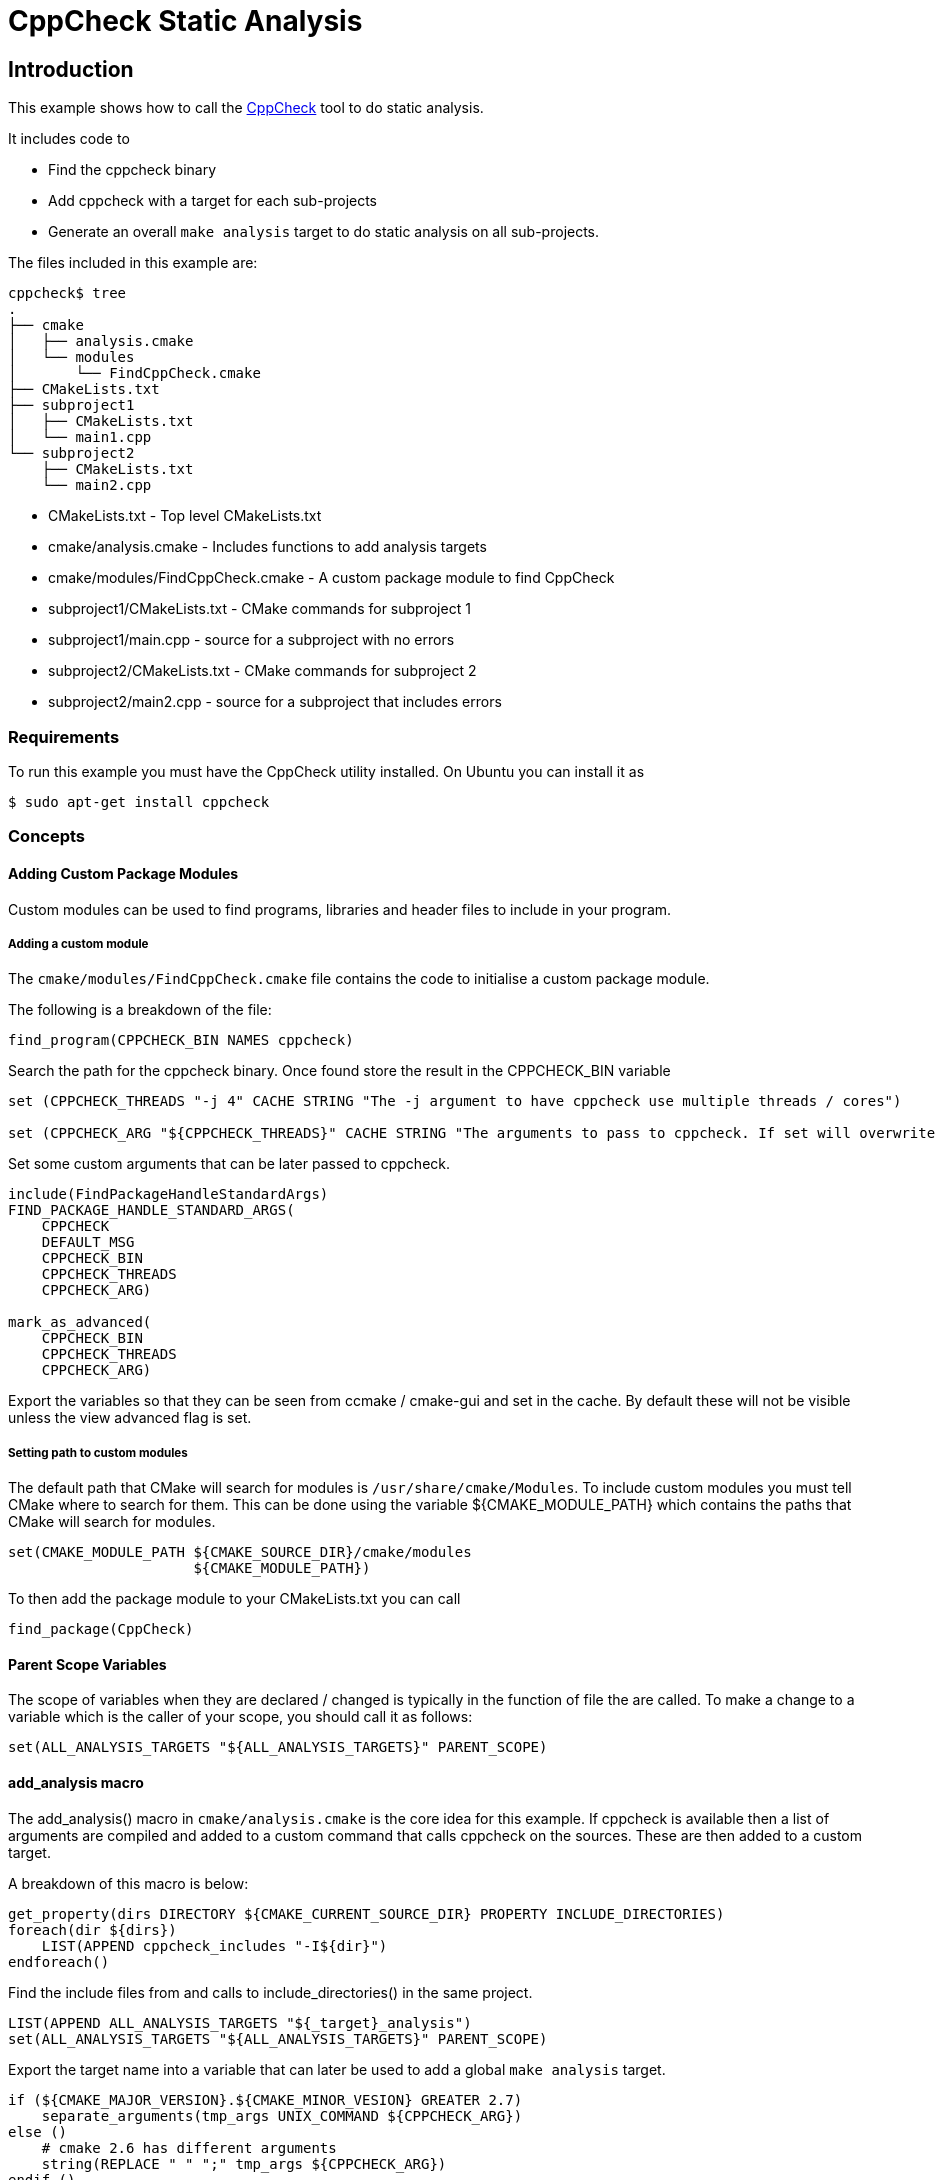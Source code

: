 = CppCheck Static Analysis

:toc:
:toc-placement!:

toc::[]

[[intro]]
Introduction
------------

This example shows how to call the
http://cppcheck.sourceforge.net/[CppCheck] tool to do static analysis.

It includes code to

  * Find the cppcheck binary
  * Add cppcheck with a target for each sub-projects
  * Generate an overall `make analysis` target to do static
analysis on all sub-projects.

The files included in this example are:

```
cppcheck$ tree
.
├── cmake
│   ├── analysis.cmake
│   └── modules
│       └── FindCppCheck.cmake
├── CMakeLists.txt
├── subproject1
│   ├── CMakeLists.txt
│   └── main1.cpp
└── subproject2
    ├── CMakeLists.txt
    └── main2.cpp
```

  * CMakeLists.txt - Top level CMakeLists.txt
  * cmake/analysis.cmake - Includes functions to add analysis targets
  * cmake/modules/FindCppCheck.cmake - A custom package module to find CppCheck
  * subproject1/CMakeLists.txt - CMake commands for subproject 1
  * subproject1/main.cpp - source for a subproject with no errors
  * subproject2/CMakeLists.txt - CMake commands for subproject 2
  * subproject2/main2.cpp - source for a subproject that includes errors

[[requirements]]
Requirements
~~~~~~~~~~~~

To run this example you must have the CppCheck utility installed. On
Ubuntu you can install it as

[source,bash]
----
$ sudo apt-get install cppcheck
----

[[concepts]]
Concepts
~~~~~~~~

[[adding-custom-package-modules]]
Adding Custom Package Modules
^^^^^^^^^^^^^^^^^^^^^^^^^^^^^

Custom modules can be used to find programs, libraries and header files
to include in your program.

[[adding-a-custom-module]]
Adding a custom module
++++++++++++++++++++++

The `cmake/modules/FindCppCheck.cmake` file contains the code to initialise a
custom package module.

The following is a breakdown of the file:

[source,cmake,numbered]
----
find_program(CPPCHECK_BIN NAMES cppcheck)
----

Search the path for the cppcheck binary. Once found store the result in the
+CPPCHECK_BIN+ variable

[source,cmake,numbered]
----
set (CPPCHECK_THREADS "-j 4" CACHE STRING "The -j argument to have cppcheck use multiple threads / cores")

set (CPPCHECK_ARG "${CPPCHECK_THREADS}" CACHE STRING "The arguments to pass to cppcheck. If set will overwrite CPPCHECK_THREADS")
----

Set some custom arguments that can be later passed to cppcheck.

[source,cmake]
----
include(FindPackageHandleStandardArgs)
FIND_PACKAGE_HANDLE_STANDARD_ARGS(
    CPPCHECK
    DEFAULT_MSG
    CPPCHECK_BIN
    CPPCHECK_THREADS
    CPPCHECK_ARG)

mark_as_advanced(
    CPPCHECK_BIN
    CPPCHECK_THREADS
    CPPCHECK_ARG)
----

Export the variables so that they can be seen from ccmake / cmake-gui
and set in the cache. By default these will not be visible unless the
view advanced flag is set.

[[setting-path-to-custom-modules]]
Setting path to custom modules
++++++++++++++++++++++++++++++

The default path that CMake will search for modules is `/usr/share/cmake/Modules`.
To include custom modules you must tell CMake where to search for them.
This can be done using the variable +${CMAKE_MODULE_PATH}+ which
contains the paths that CMake will search for modules.

[source,cmake]
----
set(CMAKE_MODULE_PATH ${CMAKE_SOURCE_DIR}/cmake/modules
                      ${CMAKE_MODULE_PATH})
----


To then add the package module to your CMakeLists.txt you can call

[source,cmake]
----
find_package(CppCheck)
----

[[parent-scope-variables]]
Parent Scope Variables
^^^^^^^^^^^^^^^^^^^^^^

The scope of variables when they are declared / changed is typically in
the function of file the are called. To make a change to a variable
which is the caller of your scope, you should call it as follows:

[source,cmake]
----
set(ALL_ANALYSIS_TARGETS "${ALL_ANALYSIS_TARGETS}" PARENT_SCOPE)
----

[[add_analysis-macro]]
add_analysis macro
^^^^^^^^^^^^^^^^^^

The +add_analysis()+ macro in `cmake/analysis.cmake` is the core idea for this
example. If cppcheck is available then a list of arguments are compiled
and added to a custom command that calls cppcheck on the sources. These
are then added to a custom target.

A breakdown of this macro is below:

[source,cmake]
----
get_property(dirs DIRECTORY ${CMAKE_CURRENT_SOURCE_DIR} PROPERTY INCLUDE_DIRECTORIES)
foreach(dir ${dirs})
    LIST(APPEND cppcheck_includes "-I${dir}")
endforeach()
----

Find the include files from and calls to +include_directories()+ in the
same project.

[source,cmake]
----
LIST(APPEND ALL_ANALYSIS_TARGETS "${_target}_analysis")
set(ALL_ANALYSIS_TARGETS "${ALL_ANALYSIS_TARGETS}" PARENT_SCOPE)
----

Export the target name into a variable that can later be used to add a
global `make analysis` target.

[source,cmake]
----
if (${CMAKE_MAJOR_VERSION}.${CMAKE_MINOR_VESION} GREATER 2.7)
    separate_arguments(tmp_args UNIX_COMMAND ${CPPCHECK_ARG})
else ()
    # cmake 2.6 has different arguments
    string(REPLACE " " ";" tmp_args ${CPPCHECK_ARG})
endif ()
----

Change the +CPPCHECK_ARG+ so that the can be added to command correctly in
the custom command.

[source,cmake]
----
add_custom_target(${_target}_analysis)
set_target_properties(${_target}_analysis PROPERTIES EXCLUDE_FROM_ALL TRUE)
----

Add a custom target with a name you have passed in followed by
_analysis. Do not include this in the all target.

[source,cmake]
----
add_custom_command(TARGET ${_target}_analysis PRE_BUILD
            WORKING_DIRECTORY "${CMAKE_CURRENT_SOURCE_DIR}"
            COMMAND ${CPPCHECK_BIN} ${tmp_args} ${cppcheck_includes} ${${_sources}}
            DEPENDS ${${_sources}}
            COMMENT "Running cppcheck: ${_target}"
            VERBATIM)
----

Add a custom command which is called from the custom target added above.
This will call cppcheck with any includes, arguments and sources that
you have provided. The sources that are analysed come from a _sources
variable. This should be the name of the variable which holds your list
of source files.

To call the +add_analysis()+ marco add the following to your projects
CMakeLists.txt file:

[source,cmake]
----
include(${CMAKE_SOURCE_DIR}/cmake/analysis.cmake)
add_analysis(${PROJECT_NAME} SOURCES)
----

[[creating-a-target-to-call-other-targets]]
Creating a target to call other targets
^^^^^^^^^^^^^^^^^^^^^^^^^^^^^^^^^^^^^^^

In the top level CMakeLists.txt a custom target is created, which will call
all other analysis targets. This allows you to call `make analysis` and
scan all sub projects.

To achieve this 2 things should be added to the top level CMakeLists.txt

First add an empty variable +ALL_ANALYSIS_TARGETS+ before calling your
+add_subdirectories()+ function.

[source,cmake]
----
set (ALL_ANALYSIS_TARGETS)
----

Second add the following after your +add_subdirectories()+ call.

[source,cmake]
----
if( CPPCHECK_FOUND )
    add_custom_target(analysis)
    ADD_DEPENDENCIES(analysis ${ALL_ANALYSIS_TARGETS})
    set_target_properties(analysis PROPERTIES EXCLUDE_FROM_ALL TRUE)
    message("analysis analysis targets are ${ALL_ANALYSIS_TARGETS}")
endif()
----

This adds the "make analysis" target which calls all the sub-targets.

[[building-the-example]]
Building the example
~~~~~~~~~~~~~~~~~~~~

[source,bash]
----
$ mkdir build

$ cd build/

$ cmake ..
-- The C compiler identification is GNU 4.8.4
-- The CXX compiler identification is GNU 4.8.4
-- Check for working C compiler: /usr/bin/cc
-- Check for working C compiler: /usr/bin/cc -- works
-- Detecting C compiler ABI info
-- Detecting C compiler ABI info - done
-- Check for working CXX compiler: /usr/bin/c++
-- Check for working CXX compiler: /usr/bin/c++ -- works
-- Detecting CXX compiler ABI info
-- Detecting CXX compiler ABI info - done
-- Found CPPCHECK: /usr/bin/cppcheck
adding cppcheck analysys target for subproject1
adding cppcheck analysys target for subproject2
analysis analysis targets are subproject1_analysis;subproject2_analysis
-- Configuring done
-- Generating done
-- Build files have been written to: /home/matrim/workspace/cmake-examples/04-static-analysis/cppcheck/build

$ make analysis
Scanning dependencies of target subproject1_analysis
Running cppcheck: subproject1
Checking main1.cpp...
Built target subproject1_analysis
Scanning dependencies of target subproject2_analysis
Running cppcheck: subproject2
Checking main2.cpp...
[main2.cpp:7]: (error) Array 'tmp[10]' accessed at index 11, which is out of bounds.
Built target subproject2_analysis
Scanning dependencies of target analysis
Built target analysis
----

The above calls cppcheck in both subproject folders as

[source,bash]
----
...
cd /path/to/subproject1 && /usr/bin/cppcheck -j 4 main1.cpp
...
cd /path/to/subproject2 && /usr/bin/cppcheck -j 4 main2.cpp
...
----

The main1.cpp has no errors so will complete correctly, however the
main2.cpp includes an out-of-bounds error. This is show with a warning as

------------------------------------------------------------------------------------
[main2.cpp:7]: (error) Array 'tmp[10]' accessed at index 11, which is out of bounds.
------------------------------------------------------------------------------------

By default cppcheck only prints warnings and exits with a successful
exit code. If the +${CPPCHECK_ARG}+ variable is set with
`--error-exitcode=1`, the make analysis will finish early as follows.

[source,bash]
----
$ make analysis
Running cppcheck: subproject2
Checking main2.cpp...
[main2.cpp:7]: (error) Array 'tmp[10]' accessed at index 11, which is out of bounds.
make[3]: *** [subproject2_analysis] Error 1
make[2]: *** [subproject2/CMakeFiles/subproject2_analysis.dir/all] Error 2
make[1]: *** [CMakeFiles/analysis.dir/rule] Error 2
make: *** [analysis] Error 2
----

[[extra-notes]]
Extra Notes
~~~~~~~~~~~

If you have a multiple folders levels, where one folder just points to
sub folders, such as below:

------------------------------
├── root
│   ├── CMakeLists.txt
│   ├── src
│   │   ├── CMakeLists.txt
│   │   ├── project1
│   │   │   ├── CMakeLists.txt
│   │   │   ├── main.cpp
│   │   ├── project2
│   │   │   ├── CMakeLists.txt
│   │   │   ├── main.cpp
------------------------------

To correctly generate the root `make analysis` target you must export the +ALL_ANALYSIS_TARGET+
variable to the parent scope in `src/CMakeLists.txt`.

[source,cmake]
----
add_subdirectory(project1)
add_subdirectory(project2)
set(ALL_ANALYSIS_TARGETS "${ALL_ANALYSIS_TARGETS}" PARENT_SCOPE)
----
